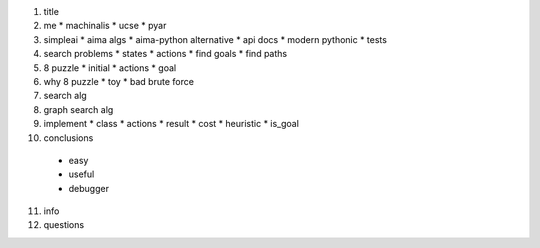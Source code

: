 1. title
2. me
   * machinalis
   * ucse
   * pyar
3. simpleai
   * aima algs
   * aima-python alternative
   * api docs
   * modern pythonic
   * tests
4. search problems
   * states
   * actions
   * find goals
   * find paths
5. 8 puzzle
   * initial
   * actions
   * goal
6. why 8 puzzle
   * toy
   * bad brute force
7. search alg
8. graph search alg
9. implement
   * class
   * actions
   * result
   * cost
   * heuristic
   * is_goal
10. conclusions
   * easy
   * useful
   * debugger
11. info
12. questions
